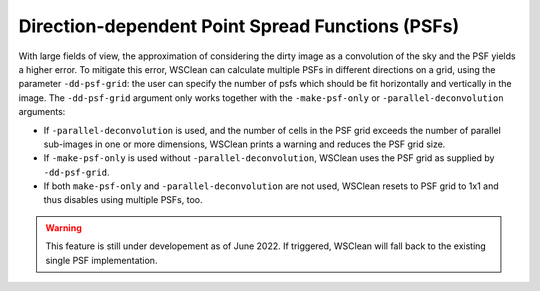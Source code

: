Direction-dependent Point Spread Functions (PSFs)
======================

With large fields of view, the approximation of considering the dirty image as a convolution of the sky and the PSF yields a higher error.
To mitigate this error, WSClean can calculate multiple PSFs in different directions on a grid, using the parameter ``-dd-psf-grid``: the user can specify the number of psfs which should be fit horizontally and vertically in the image.
The ``-dd-psf-grid`` argument only works together with the ``-make-psf-only`` or ``-parallel-deconvolution`` arguments:

- If ``-parallel-deconvolution`` is used, and the number of cells in the PSF grid exceeds the number of parallel sub-images in one or more dimensions, WSClean prints a warning and reduces the PSF grid size.
- If ``-make-psf-only`` is used without ``-parallel-deconvolution``, WSClean uses the PSF grid as supplied by ``-dd-psf-grid``.
- If both ``make-psf-only`` and ``-parallel-deconvolution`` are not used, WSClean resets to PSF grid to 1x1 and thus disables using multiple PSFs, too.

.. warning::

    This feature is still under developement as of June 2022. If triggered, WSClean will fall back to the existing single PSF implementation.
